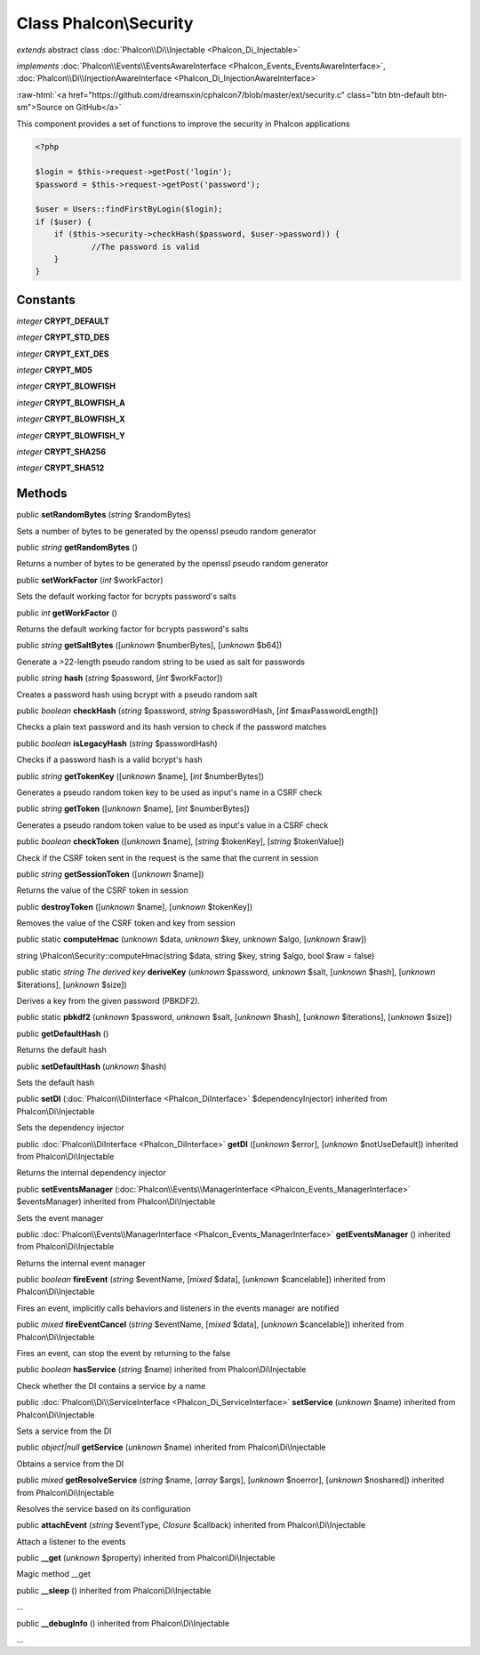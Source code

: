 Class **Phalcon\\Security**
===========================

*extends* abstract class :doc:`Phalcon\\Di\\Injectable <Phalcon_Di_Injectable>`

*implements* :doc:`Phalcon\\Events\\EventsAwareInterface <Phalcon_Events_EventsAwareInterface>`, :doc:`Phalcon\\Di\\InjectionAwareInterface <Phalcon_Di_InjectionAwareInterface>`

.. role:: raw-html(raw)
   :format: html

:raw-html:`<a href="https://github.com/dreamsxin/cphalcon7/blob/master/ext/security.c" class="btn btn-default btn-sm">Source on GitHub</a>`

This component provides a set of functions to improve the security in Phalcon applications  

.. code-block:: php

    <?php

    $login = $this->request->getPost('login');
    $password = $this->request->getPost('password');
    
    $user = Users::findFirstByLogin($login);
    if ($user) {
    	if ($this->security->checkHash($password, $user->password)) {
    		//The password is valid
    	}
    }



Constants
---------

*integer* **CRYPT_DEFAULT**

*integer* **CRYPT_STD_DES**

*integer* **CRYPT_EXT_DES**

*integer* **CRYPT_MD5**

*integer* **CRYPT_BLOWFISH**

*integer* **CRYPT_BLOWFISH_A**

*integer* **CRYPT_BLOWFISH_X**

*integer* **CRYPT_BLOWFISH_Y**

*integer* **CRYPT_SHA256**

*integer* **CRYPT_SHA512**

Methods
-------

public  **setRandomBytes** (*string* $randomBytes)

Sets a number of bytes to be generated by the openssl pseudo random generator



public *string*  **getRandomBytes** ()

Returns a number of bytes to be generated by the openssl pseudo random generator



public  **setWorkFactor** (*int* $workFactor)

Sets the default working factor for bcrypts password's salts



public *int*  **getWorkFactor** ()

Returns the default working factor for bcrypts password's salts



public *string*  **getSaltBytes** ([*unknown* $numberBytes], [*unknown* $b64])

Generate a >22-length pseudo random string to be used as salt for passwords



public *string*  **hash** (*string* $password, [*int* $workFactor])

Creates a password hash using bcrypt with a pseudo random salt



public *boolean*  **checkHash** (*string* $password, *string* $passwordHash, [*int* $maxPasswordLength])

Checks a plain text password and its hash version to check if the password matches



public *boolean*  **isLegacyHash** (*string* $passwordHash)

Checks if a password hash is a valid bcrypt's hash



public *string*  **getTokenKey** ([*unknown* $name], [*int* $numberBytes])

Generates a pseudo random token key to be used as input's name in a CSRF check



public *string*  **getToken** ([*unknown* $name], [*int* $numberBytes])

Generates a pseudo random token value to be used as input's value in a CSRF check



public *boolean*  **checkToken** ([*unknown* $name], [*string* $tokenKey], [*string* $tokenValue])

Check if the CSRF token sent in the request is the same that the current in session



public *string*  **getSessionToken** ([*unknown* $name])

Returns the value of the CSRF token in session



public  **destroyToken** ([*unknown* $name], [*unknown* $tokenKey])

Removes the value of the CSRF token and key from session



public static  **computeHmac** (*unknown* $data, *unknown* $key, *unknown* $algo, [*unknown* $raw])

string \\Phalcon\\Security::computeHmac(string $data, string $key, string $algo, bool $raw = false)



public static *string The derived key*  **deriveKey** (*unknown* $password, *unknown* $salt, [*unknown* $hash], [*unknown* $iterations], [*unknown* $size])

Derives a key from the given password (PBKDF2).



public static  **pbkdf2** (*unknown* $password, *unknown* $salt, [*unknown* $hash], [*unknown* $iterations], [*unknown* $size])





public  **getDefaultHash** ()

Returns the default hash



public  **setDefaultHash** (*unknown* $hash)

Sets the default hash



public  **setDI** (:doc:`Phalcon\\DiInterface <Phalcon_DiInterface>` $dependencyInjector) inherited from Phalcon\\Di\\Injectable

Sets the dependency injector



public :doc:`Phalcon\\DiInterface <Phalcon_DiInterface>`  **getDI** ([*unknown* $error], [*unknown* $notUseDefault]) inherited from Phalcon\\Di\\Injectable

Returns the internal dependency injector



public  **setEventsManager** (:doc:`Phalcon\\Events\\ManagerInterface <Phalcon_Events_ManagerInterface>` $eventsManager) inherited from Phalcon\\Di\\Injectable

Sets the event manager



public :doc:`Phalcon\\Events\\ManagerInterface <Phalcon_Events_ManagerInterface>`  **getEventsManager** () inherited from Phalcon\\Di\\Injectable

Returns the internal event manager



public *boolean*  **fireEvent** (*string* $eventName, [*mixed* $data], [*unknown* $cancelable]) inherited from Phalcon\\Di\\Injectable

Fires an event, implicitly calls behaviors and listeners in the events manager are notified



public *mixed*  **fireEventCancel** (*string* $eventName, [*mixed* $data], [*unknown* $cancelable]) inherited from Phalcon\\Di\\Injectable

Fires an event, can stop the event by returning to the false



public *boolean*  **hasService** (*string* $name) inherited from Phalcon\\Di\\Injectable

Check whether the DI contains a service by a name



public :doc:`Phalcon\\Di\\ServiceInterface <Phalcon_Di_ServiceInterface>`  **setService** (*unknown* $name) inherited from Phalcon\\Di\\Injectable

Sets a service from the DI



public *object|null*  **getService** (*unknown* $name) inherited from Phalcon\\Di\\Injectable

Obtains a service from the DI



public *mixed*  **getResolveService** (*string* $name, [*array* $args], [*unknown* $noerror], [*unknown* $noshared]) inherited from Phalcon\\Di\\Injectable

Resolves the service based on its configuration



public  **attachEvent** (*string* $eventType, *Closure* $callback) inherited from Phalcon\\Di\\Injectable

Attach a listener to the events



public  **__get** (*unknown* $property) inherited from Phalcon\\Di\\Injectable

Magic method __get



public  **__sleep** () inherited from Phalcon\\Di\\Injectable

...


public  **__debugInfo** () inherited from Phalcon\\Di\\Injectable

...


